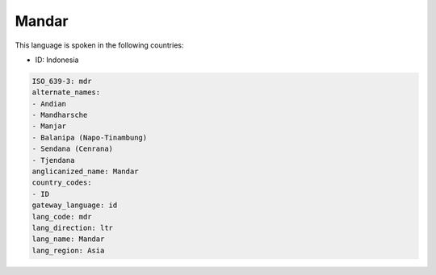 .. _mdr:

Mandar
======

This language is spoken in the following countries:

* ID: Indonesia

.. code-block:: yaml

    ISO_639-3: mdr
    alternate_names:
    - Andian
    - Mandharsche
    - Manjar
    - Balanipa (Napo-Tinambung)
    - Sendana (Cenrana)
    - Tjendana
    anglicanized_name: Mandar
    country_codes:
    - ID
    gateway_language: id
    lang_code: mdr
    lang_direction: ltr
    lang_name: Mandar
    lang_region: Asia
    
